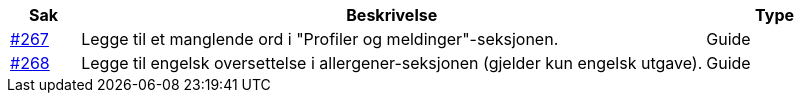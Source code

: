 :ruleurl-cat: /ehf/rule/catalogue-1.0/
:ruleurl-res: /ehf/rule/catalogue-response-1.0/
:ruleurl-common: /ehf/guide/common/1.0/en/#

[cols="1,9,2", options="header"]
|===
| Sak | Beskrivelse | Type

| link:https://github.com/difi/vefa-ehf-postaward/issues/267[#267]
| Legge til et manglende ord i "Profiler og meldinger"-seksjonen.
| Guide

| link:https://github.com/difi/vefa-ehf-postaward/issues/268[#268]
| Legge til engelsk oversettelse i allergener-seksjonen (gjelder kun engelsk utgave).
| Guide

|===
